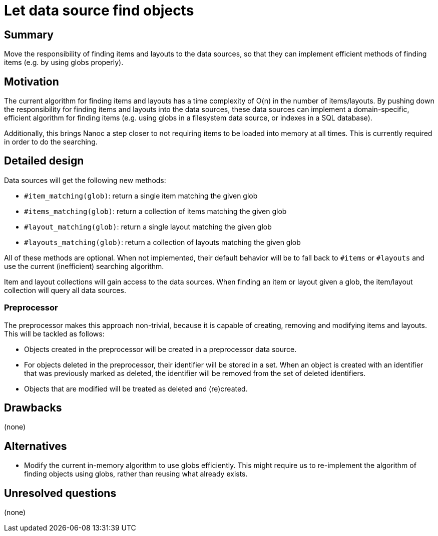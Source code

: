 = Let data source find objects
:start_date: 2016-01-03
:rfc_issue: (leave this empty)
:nanoc_issue: (leave this empty)

== Summary

Move the responsibility of finding items and layouts to the data sources, so that they can implement efficient methods of finding items (e.g. by using globs properly).

== Motivation

The current algorithm for finding items and layouts has a time complexity of O(n) in the number of items/layouts. By pushing down the responsibility for finding items and layouts into the data sources, these data sources can implement a domain-specific, efficient algorithm for finding items (e.g. using globs in a filesystem data source, or indexes in a SQL database).

Additionally, this brings Nanoc a step closer to not requiring items to be loaded into memory at all times. This is currently required in order to do the searching.

== Detailed design

Data sources will get the following new methods:

* `#item_matching(glob)`: return a single item matching the given glob
* `#items_matching(glob)`: return a collection of items matching the given glob
* `#layout_matching(glob)`: return a single layout matching the given glob
* `#layouts_matching(glob)`: return a collection of layouts matching the given glob

All of these methods are optional. When not implemented, their default behavior will be to fall back to `#items` or `#layouts` and use the current (inefficient) searching algorithm.

Item and layout collections will gain access to the data sources. When finding an item or layout given a glob, the item/layout collection will query all data sources.

=== Preprocessor

The preprocessor makes this approach non-trivial, because it is capable of creating, removing and modifying items and layouts. This will be tackled as follows:

* Objects created in the preprocessor will be created in a preprocessor data source.

* For objects deleted in the preprocessor, their identifier will be stored in a set. When an object is created with an identifier that was previously marked as deleted, the identifier will be removed from the set of deleted identifiers.

* Objects that are modified will be treated as deleted and (re)created.

== Drawbacks

(none)

== Alternatives

* Modify the current in-memory algorithm to use globs efficiently. This might require us to re-implement the algorithm of finding objects using globs, rather than reusing what already exists.

== Unresolved questions

(none)
